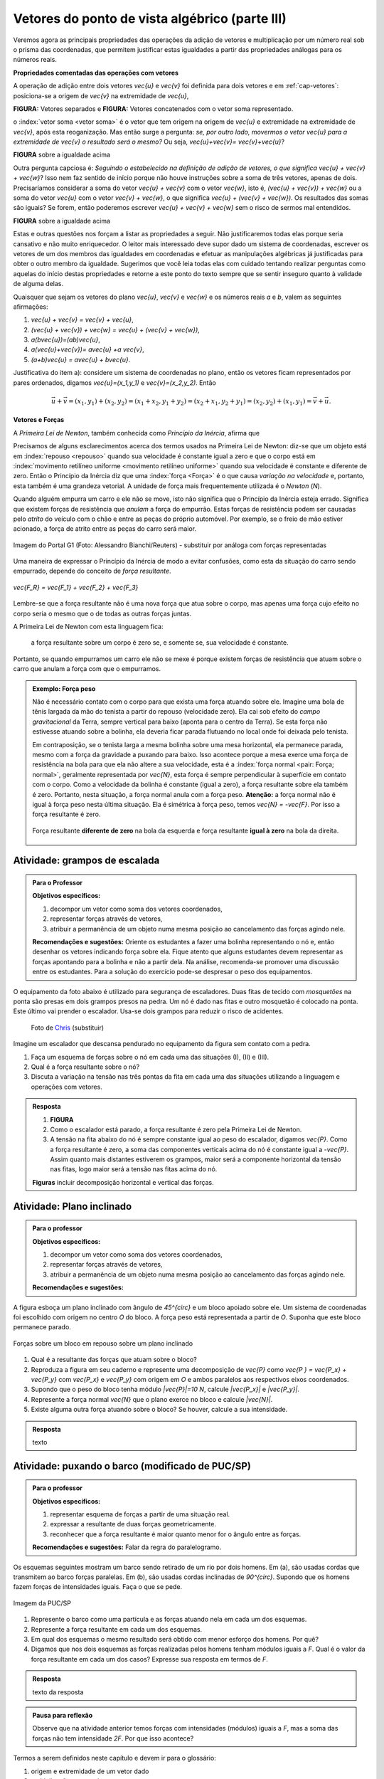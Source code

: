 ***********************************************
Vetores do ponto de vista algébrico (parte III)
***********************************************

Veremos agora as principais propriedades das operações da adição de vetores e multiplicação por um número real sob o prisma das coordenadas, que permitem justificar estas igualdades a partir das propriedades análogas para os números reais.

**Propriedades comentadas das operações com vetores**

A operação de adição entre dois vetores `\vec{u}` e `\vec{v}` foi definida para dois vetores e em :ref:`cap-vetores`: posiciona-se a origem de `\vec{v}` na extremidade de `\vec{u}`, 

**FIGURA:** Vetores separados e **FIGURA:** Vetores concatenados com o vetor soma representado.

o :index:`vetor soma <vetor soma>` é o vetor que tem origem na origem de `\vec{u}` e extremidade na extremidade de `\vec{v}`, após esta reoganização.
Mas então surge a pergunta: *se, por outro lado, movermos o vetor* `\vec{u}` *para a extremidade de* `\vec{v}` *o resultado será o mesmo?* 
Ou seja, `\vec{u}+\vec{v}= \vec{v}+\vec{u}`?

**FIGURA** sobre a igualdade acima

Outra pergunta capciosa é: *Seguindo o estabelecido na definição de adição de vetores, o que significa* `\vec{u} + \vec{v} + \vec{w}`? Isso nem faz sentido de início porque não houve instruções sobre a soma de três vetores, apenas de dois. Precisaríamos considerar a soma do vetor `\vec{u} + \vec{v}` com o vetor `\vec{w}`, isto é, `(\vec{u} + \vec{v}) + \vec{w}` ou a soma do vetor `\vec{u}` com o vetor `\vec{v} + \vec{w}`, o que significa `\vec{u} + (\vec{v} + \vec{w})`. Os resultados das somas são iguais? Se forem, então poderemos escrever `\vec{u} + \vec{v} + \vec{w}` sem o risco de sermos mal entendidos.

**FIGURA** sobre a igualdade acima

Estas e outras questões nos forçam a listar as propriedades a seguir.
Não justificaremos todas elas porque seria cansativo e não muito enriquecedor.
O leitor mais interessado deve supor dado um sistema de coordenadas, escrever os vetores de um dos membros das igualdades em coordenadas e efetuar as manipulações algébricas já justificadas para obter o outro membro da igualdade.
Sugerimos que você leia todas elas com cuidado tentando realizar perguntas como aquelas do início destas propriedades e retorne a este ponto do texto sempre que se sentir inseguro quanto à validade de alguma delas.

Quaisquer que sejam os vetores do plano `\vec{u}`, `\vec{v}` e `\vec{w}` e os números reais `a` e `b`, valem as seguintes afirmações:

#. `\vec{u} + \vec{v} = \vec{v} + \vec{u}`,
#. `(\vec{u} + \vec{v}) + \vec{w} = \vec{u} + (\vec{v} + \vec{w})`,
#. `a(b\vec{u})=(ab)\vec{u}`,
#. `a(\vec{u}+\vec{v})= a\vec{u} +a \vec{v}`,
#. `(a+b)\vec{u} = a\vec{u} + b\vec{u}`.

Justificativa do item a): considere um sistema de coordenadas no plano, então os vetores ficam representados por pares ordenados, digamos `\vec{u}=(x_1,y_1)` e `\vec{v}=(x_2,y_2)`. Então 

.. math::

   \vec{u} + \vec{v} = (x_1,y_1) + (x_2,y_2) = (x_1 + x_2,y_1+y_2) = (x_2 + x_1, y_2 + y_1) = (x_2,y_2) + (x_1,y_1) =  \vec{v} + \vec{u}.

**Vetores e Forças**

A *Primeira Lei de Newton*, também conhecida como *Princípio da Inércia*, afirma que

.. glossary::

   Primeira lei de Newton
      Um corpo permanece em repouso ou em movimento retilíneo uniforme até que uma força atue sobre ele.
   
Precisamos de alguns esclarecimentos acerca dos termos usados na Primeira Lei de Newton: diz-se que um objeto está em :index:`repouso <repouso>` quando sua velocidade é constante igual a zero e que o corpo está em :index:`movimento retilíneo uniforme <movimento retilíneo uniforme>` quando sua velocidade é constante e diferente de zero. 
Então o Princípio da Inércia diz que uma :index:`força <Força>` é o que causa *variação na velocidade* e, portanto, esta também é uma grandeza vetorial. A unidade de força mais frequentemente utilizada é o *Newton* (`N`). 

.. Como você já deve saber a velocidade é uma grandeza vetorial, logo a variação da velocidade é a diferença entre dois vetores velocidade e, portanto, também é uma grandeza vetorial. Assim a força, é uma grandeza vetorial (Na seção de Aprofundamentos, quando será definida a aceleração `\vec{a}` e a soma das forças que atuam num corpo será a massa deste corpo multiplicado pela sua aceleração, `\vec{F}=m\vec{a}`).

Quando alguém empurra um carro e ele não se move, isto não significa que o Princípio da Inércia esteja errado. Significa que existem forças de resistência que *anulam* a força do empurrão. Estas forças de resistência podem ser causadas pelo *atrito* do veículo com o chão e entre as peças do próprio automóvel. Por exemplo, se o freio de mão estiver acionado, a força de atrito entre as peças do carro será maior.

.. figure:: http://s.glbimg.com/jo/g1/f/original/2012/03/28/2012-03-28t051611z_98588621.jpg
   :width: 300px
   :align: center

   Imagem do Portal G1 (Foto: Alessandro Bianchi/Reuters) - substituir por análoga com forças representadas

Uma maneira de expressar o Princípio da Inércia de modo a evitar confusões, como esta da situação do carro sendo empurrado, depende do conceito de *força resultante*. 

.. glossary:: 
   
   Força resultante 
      A força resultante sobre uma partícula é a soma vetorial de todas as forças que atuam sobre ela.

.. figure:: https://www.umlivroaberto.com/livro/lib/exe/fetch.php?media=resultante.jpg
   :width: 200px
   :align: center

   `\vec{F_R} = \vec{F_1} + \vec{F_2} + \vec{F_3}`

Lembre-se que a força resultante não é uma nova força que atua sobre o corpo, mas apenas uma força cujo efeito no corpo seria o mesmo que o de todas as outras forças juntas.

A Primeira Lei de Newton com esta linguagem fica:

   a força resultante sobre um corpo é zero se, e somente se, sua velocidade é constante.

Portanto, se quando empurramos um carro ele não se mexe é porque existem forças de resistência que atuam sobre o carro que anulam a força com que o empurramos.
   
.. admonition:: Exemplo: Força peso

   Não é necessário contato com o corpo para que exista uma força atuando sobre ele. Imagine uma bola de tênis largada da mão do tenista a partir do repouso (velocidade zero). Ela cai sob efeito do *campo gravitacional* da Terra, sempre vertical para baixo (aponta para o centro da Terra). Se esta força não estivesse atuando sobre a bolinha, ela deveria ficar parada flutuando no local onde foi deixada pelo tenista.
      
   Em contraposição, se o tenista larga a mesma bolinha sobre uma mesa horizontal, ela permanece parada, mesmo com a força da gravidade a puxando para baixo. Isso acontece porque a mesa exerce uma força de resistência na bola para que ela não altere a sua velocidade, esta é a :index:`força normal <pair: Força; normal>`, geralmente representada por `\vec{N}`, esta força é sempre perpendicular à superfície em contato com o corpo. Como a velocidade da bolinha é constante (igual a zero), a força resultante sobre ela também é zero. Portanto, nesta situação, a força normal anula com a força peso. **Atenção:** a força normal não é igual à força peso nesta última situação. Ela é simétrica à força peso, temos `\vec{N} = -\vec{F}`. Por isso a força resultante é zero.

   .. figure:: https://www.umlivroaberto.com/livro/lib/exe/fetch.php?media=bolinha-tenis.jpg
      :width: 400px
      :align: center

      Força resultante **diferente de zero** na bola da esquerda e força resultante **igual à zero** na bola da direita.
   
.. _ativ-vetores-forca

Atividade: grampos de escalada
------------------------------

.. admonition:: Para o Professor

   **Objetivos específicos:**
   
   #. decompor um vetor como soma dos vetores coordenados,
   #. representar forças através de vetores,
   #. atribuir a permanência de um objeto numa mesma posição ao cancelamento das forças agindo nele.
   
   **Recomendações e sugestões:**
   Oriente os estudantes a fazer uma bolinha representando o nó e, então desenhar os vetores indicando força sobre ela. Fique atento que alguns estudantes devem representar as forças apontando para a bolinha e não a partir dela. Na análise, recomenda-se promover uma discussão entre os estudantes. Para a solução do exercício pode-se despresar o peso dos equipamentos.


O equipamento da foto abaixo é utilizado para segurança de escaladores. Duas fitas de tecido com *mosquetões* na ponta são presas em dois grampos presos na pedra. Um nó é dado nas fitas e outro mosquetão é colocado na ponta. Este último vai prender o escalador. Usa-se dois grampos para reduzir o risco de acidentes.

.. figure:: https://i.pinimg.com/736x/a2/26/40/a22640aece4cc64f3e18361d9bd15f7d--how-to-build-learn-how.jpg
   :width: 200px
   
   Foto de `Chris <http://www.seekingexposure.com/case-study-simple-bolt-anchor/>`_ (substituir)
            
   .. tikz::

      \node at (-1.5,-.3) {(I)};
      \fill[blue] (0,0) circle (.08);
      \fill[blue] (160:1.5) circle (.08);
      \node[above] at (160:1.5) {\small Grampo 1};
      \fill[blue] (20:1.5) circle (.08);
      \node[above] at (20:1.5) {\small Grampo 2};
      \fill[blue] (270:1.5) circle (.08);
      \node[below] at (270:1.5) {\small Escalador};
      \draw[very thick, red] (0,0) -- (160:1.5);
      \draw[very thick, red] (0,0) -- (20:1.5);
      \draw[very thick, red] (0,0) -- (270:1.5);
      
      
      \begin{scope}[xshift=5cm]
      \node at (-1.5,-.3) {(II)};
      \fill[blue] (0,0) circle (.08);
      \fill[blue] (135:1.5) circle (.08);
      \node[above] at (135:1.5) {\small Grampo 1};
      \fill[blue] (45:1.5) circle (.08);
      \node[above] at (45:1.5) {\small Grampo 2};
      \fill[blue] (270:1.5) circle (.08);
      \node[below] at (270:1.5) {\small Escalador};
      \draw[very thick, red] (0,0) -- (135:1.5);
      \draw[very thick, red] (0,0) -- (45:1.5);
      \draw[very thick, red] (0,0) -- (270:1.5);
      
      
      \begin{scope}[xshift=5cm]
      \node at (-1.5,-.3) {(III)};
      \fill[blue] (0,0) circle (.08);
      \fill[blue] (120:1.5) circle (.08);
      \node[above] at (130:1.7) {\small Grampo 1};
      \fill[blue] (60:1.5) circle (.08);
      \node[above] at (50:1.7) {\small Grampo 2};
      \fill[blue] (270:1.5) circle (.08);
      \node[below] at (270:1.5) {\small Escalador};
      \draw[very thick, red] (0,0) -- (120:1.5);
      \draw[very thick, red] (0,0) -- (60:1.5);
      \draw[very thick, red] (0,0) -- (270:1.5);
      \end{scope}
      \end{scope}

Imagine um escalador que descansa pendurado no equipamento da figura sem contato com a pedra.

#. Faça um esquema de forças sobre o nó em cada uma das situações (I), (II) e (III).
#. Qual é a força resultante sobre o nó?
#. Discuta a variação na tensão nas três pontas da fita em cada uma das situações utilizando a linguagem e operações com vetores.

.. admonition:: Resposta 

   #. **FIGURA**
   #. Como o escalador está parado, a força resultante é zero pela Primeira Lei de Newton.
   #. A tensão na fita abaixo do nó é sempre constante igual ao peso do escalador, digamos `\vec{P}`. Como a força resultante é zero, a soma das componentes verticais acima do nó é constante igual a `-\vec{P}`. Assim quanto mais distantes estiverem os grampos, maior será a componente horizontal da tensão nas fitas, logo maior será a tensão nas fitas acima do nó.
   
   **Figuras** incluir decomposição horizontal e vertical das forças.


.. _ativ-vetores-plano-inclinado:

Atividade: Plano inclinado
--------------------------

.. admonition:: Para o professor

   **Objetivos específicos:**
   
   #. decompor um vetor como soma dos vetores coordenados,
   #. representar forças através de vetores,
   #. atribuir a permanência de um objeto numa mesma posição ao cancelamento das forças agindo nele.
   
   **Recomendações e sugestões:**
   
A figura esboça um plano inclinado com ângulo de `45^{\circ}` e um bloco apoiado sobre ele. Um sistema de coordenadas foi escolhido com origem no centro `O` do bloco. A força peso está representada a partir de `O`. Suponha que este bloco permanece parado.

.. figure:: https://www.umlivroaberto.com/livro/lib/exe/fetch.php?media=plano-inclinado.jpg
   :width: 400px
   :align: center

   Forças sobre um bloco em repouso sobre um plano inclinado

#. Qual é a resultante das forças que atuam sobre o bloco?
#. Reproduza a figura em seu caderno e represente uma decomposição de `\vec{P}` como `\vec{P } = \vec{P_x} + \vec{P_y}` com `\vec{P_x}` e `\vec{P_y}` com origem em `O` e ambos paralelos aos respectivos eixos coordenados.
#. Supondo que o peso do bloco tenha módulo `|\vec{P}|=10 N`, calcule `|\vec{P_x}|` e `|\vec{P_y}|`.
#. Represente a força normal `\vec{N}` que o plano exerce no bloco e calcule `|\vec{N}|`.
#. Existe alguma outra força atuando sobre o bloco? Se houver, calcule a sua intensidade.


.. admonition:: Resposta 

   texto


.. _ativ-vetores-barcos-rio:

Atividade: puxando o barco (modificado de PUC/SP)
-------------------------------------------------

.. admonition:: Para o professor

   **Objetivos específicos:** 

   #. representar esquema de forças a partir de uma situação real.
   #. expressar a resultante de duas forças geometricamente.
   #. reconhecer que a força resultante é maior quanto menor for o ângulo entre as forças.
   
   **Recomendações e sugestões:** Falar da regra do paralelogramo.

Os esquemas seguintes mostram um barco sendo retirado de um rio por dois homens. Em (a), são usadas cordas que transmitem ao barco forças paralelas. Em (b), são usadas cordas inclinadas de `90^{\circ}`. Supondo que os homens fazem forças de intensidades iguais. Faça o que se pede.

.. figure:: https://www.umlivroaberto.com/livro/lib/exe/fetch.php?media=barcos.png
   :width: 300px
   :align: center
   
   Imagem da PUC/SP

#. Represente o barco como uma partícula e as forças atuando nela em cada um dos esquemas.
#. Represente a força resultante em cada um dos esquemas.
#. Em qual dos esquemas o mesmo resultado será obtido com menor esforço dos homens. Por quê?
#. Digamos que nos dois esquemas as forças realizadas pelos homens tenham módulos iguais a `F`. Qual é o valor da força resultante em cada um dos casos? Expresse sua resposta em termos de `F`.

.. admonition:: Resposta 

   texto da resposta


.. admonition:: Pausa para reflexão

   Observe que na atividade anterior temos forças com intensidades (módulos) iguais a `F`, mas a soma das forças não tem intensidade `2F`.
   Por que isso acontece?


Termos a serem definidos neste capítulo e devem ir para o glossário:

#. origem e extremidade de um vetor dado
#. multiplicação por escalar
#. soma ou adição de vetores
#. vetores paralelos
#. vetores unitários
#. vetores perpendiculares
